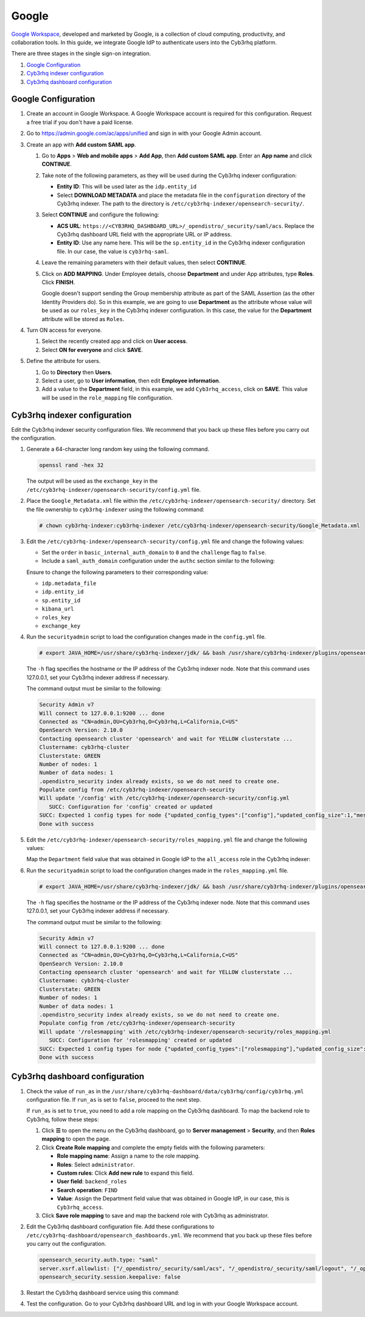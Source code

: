 .. Copyright (C) 2015, Cyb3rhq, Inc.

.. meta::
   :description: Google Workspace is a collection of cloud computing, productivity and collaboration tools. Learn more about it and the administrator role in this section of the Cyb3rhq documentation.

Google
======

`Google Workspace <https://workspace.google.com/>`_, developed and marketed by Google, is a collection of cloud computing, productivity, and collaboration tools.  In this guide, we integrate Google IdP to authenticate users into the Cyb3rhq platform. 

There are three stages in the single sign-on integration.

#. `Google Configuration`_
#. `Cyb3rhq indexer configuration`_
#. `Cyb3rhq dashboard configuration`_

Google Configuration
--------------------

#. Create an account in Google Workspace. A Google Workspace account is required for this configuration. Request a free trial if you don't have a paid license.

#. Go to https://admin.google.com/ac/apps/unified and sign in with your Google Admin account.
#. Create an app with **Add custom SAML app**.

   #. Go to **Apps** > **Web and mobile apps** > **Add App**, then **Add custom SAML app**. Enter an **App name** and click **CONTINUE**.

      .. thumbnail:: /images/single-sign-on/google/01-go-to-apps.png
         :title: Go to Apps > Website and mobile apps
         :align: center
         :width: 80%

   #. Take note of the following parameters, as they will be used during the Cyb3rhq indexer configuration:

      -  **Entity ID**: This will be used later as the ``idp.entity_id``
      -  Select **DOWNLOAD METADATA** and place the metadata file in the ``configuration`` directory of the Cyb3rhq indexer. The path to the directory is ``/etc/cyb3rhq-indexer/opensearch-security/``.

      .. thumbnail:: /images/single-sign-on/google/02-take-note-of-the-parameters.png
         :title: Take note of the parameters
         :align: center
         :width: 80%

   #. Select **CONTINUE** and configure the following:

      -  **ACS URL**: ``https://<CYB3RHQ_DASHBOARD_URL>/_opendistro/_security/saml/acs``. Replace the Cyb3rhq dashboard URL field with the appropriate URL or IP address.
      -  **Entity ID**: Use any name here. This will be the ``sp.entity_id`` in the Cyb3rhq indexer configuration file. In our case, the value is ``cyb3rhq-saml``.

      .. thumbnail:: /images/single-sign-on/google/03-select-continue-and-configure.png
         :title: Select CONTINUE and configure
         :align: center
         :width: 80%

   #. Leave the remaining parameters with their default values, then select **CONTINUE**.

   #. Click on **ADD MAPPING**. Under Employee details, choose **Department** and under App attributes, type **Roles**. Click **FINISH**. 

      Google doesn't support sending the Group membership attribute as part of the SAML Assertion (as the other Identity Providers do). So in this example, we are going to use **Department** as the attribute whose value will be used as our ``roles_key`` in the Cyb3rhq indexer configuration. In this case, the value for the **Department** attribute will be stored as ``Roles``.

      .. thumbnail:: /images/single-sign-on/google/04-click-on-add-mapping.png
         :title: Click on ADD MAPPING under Employee details
         :align: center
         :width: 80%

#. Turn ON access for everyone.

   #. Select the recently created app and click on **User access**.

      .. thumbnail:: /images/single-sign-on/google/05-turn-on-access-for-everyone.png
         :title: Turn ON access for everyone
         :align: center
         :width: 80%

   #. Select **ON for everyone** and click **SAVE**.

      .. thumbnail:: /images/single-sign-on/google/06-select-on-for-everyone.png
         :title: Select ON for everyone and click SAVE
         :align: center
         :width: 80%

#. Define the attribute for users.

   #. Go to **Directory** then **Users**.

      .. thumbnail:: /images/single-sign-on/google/07-define-the-attribute-for-users.png
         :title: Define the attribute for users
         :align: center
         :width: 80%

   #. Select a user,  go to **User information**, then edit **Employee information**.

      .. thumbnail:: /images/single-sign-on/google/08-select-a-user.png
         :title: Select a user
         :align: center
         :width: 80%

      .. thumbnail:: /images/single-sign-on/google/09-edit-employee-information.png
         :title: Edit Employee information
         :align: center
         :width: 80%

   #. Add a value to the **Department** field, in this example, we add ``Cyb3rhq_access``, click on **SAVE**. This value will be used in the ``role_mapping`` file configuration.

      .. thumbnail:: /images/single-sign-on/google/10-add-a-value-to-the-department-field.png
        :title:  Add a value to the Department field
        :align: center
        :width: 80%


Cyb3rhq indexer configuration
---------------------------

Edit the Cyb3rhq indexer security configuration files. We recommend that you back up these files before you carry out the configuration.

#. Generate a 64-character long random key using the following command.

   .. code-block:: console

      openssl rand -hex 32

   The output will be used as the ``exchange_key`` in the ``/etc/cyb3rhq-indexer/opensearch-security/config.yml`` file.

#. Place the ``Google_Metadata.xml`` file within the ``/etc/cyb3rhq-indexer/opensearch-security/`` directory. Set the file ownership to ``cyb3rhq-indexer`` using the following command:

   .. code-block:: console

      # chown cyb3rhq-indexer:cyb3rhq-indexer /etc/cyb3rhq-indexer/opensearch-security/Google_Metadata.xml

#. Edit the ``/etc/cyb3rhq-indexer/opensearch-security/config.yml`` file and change the following values:

   - Set the ``order`` in ``basic_internal_auth_domain`` to ``0`` and the ``challenge`` flag to ``false``. 

   - Include a ``saml_auth_domain`` configuration under the ``authc`` section similar to the following:

   .. code-block:: yaml
      :emphasize-lines: 7,10,22,23,25,26,27,28

          authc:
      ...
            basic_internal_auth_domain:
              description: "Authenticate via HTTP Basic against internal users database"
              http_enabled: true
              transport_enabled: true
              order: 0
              http_authenticator:
                type: "basic"
                challenge: false
              authentication_backend:
                type: "intern"
            saml_auth_domain:
              http_enabled: true
              transport_enabled: false
              order: 1
              http_authenticator:
                type: saml
                challenge: true
                config:
                  idp:
                    metadata_file: '/etc/cyb3rhq-indexer/opensearch-security/Google_Metadata.xml'
                    entity_id: 'https://accounts.google.com/o/saml2?idpid=C02…'
                  sp:
                    entity_id: cyb3rhq-saml
                  kibana_url: https://<CYB3RHQ_DASHBOARD_URL>
                  roles_key: Roles
                  exchange_key: 'b1d6dd32753374557dcf92e241.......'
              authentication_backend:
                type: noop

   Ensure to change the following parameters to their corresponding value:

   - ``idp.metadata_file``
   - ``idp.entity_id``
   - ``sp.entity_id``
   - ``kibana_url``
   - ``roles_key``
   - ``exchange_key``

#. Run the ``securityadmin`` script to load the configuration changes made in the ``config.yml`` file. 

   .. code-block:: console

      # export JAVA_HOME=/usr/share/cyb3rhq-indexer/jdk/ && bash /usr/share/cyb3rhq-indexer/plugins/opensearch-security/tools/securityadmin.sh -f /etc/cyb3rhq-indexer/opensearch-security/config.yml -icl -key /etc/cyb3rhq-indexer/certs/admin-key.pem -cert /etc/cyb3rhq-indexer/certs/admin.pem -cacert /etc/cyb3rhq-indexer/certs/root-ca.pem -h 127.0.0.1 -nhnv

   The ``-h`` flag specifies the hostname or the IP address of the Cyb3rhq indexer node. Note that this command uses 127.0.0.1, set your Cyb3rhq indexer address if necessary.

   The command output must be similar to the following:

   .. code-block:: console
      :class: output

      Security Admin v7
      Will connect to 127.0.0.1:9200 ... done
      Connected as "CN=admin,OU=Cyb3rhq,O=Cyb3rhq,L=California,C=US"
      OpenSearch Version: 2.10.0
      Contacting opensearch cluster 'opensearch' and wait for YELLOW clusterstate ...
      Clustername: cyb3rhq-cluster
      Clusterstate: GREEN
      Number of nodes: 1
      Number of data nodes: 1
      .opendistro_security index already exists, so we do not need to create one.
      Populate config from /etc/cyb3rhq-indexer/opensearch-security
      Will update '/config' with /etc/cyb3rhq-indexer/opensearch-security/config.yml 
         SUCC: Configuration for 'config' created or updated
      SUCC: Expected 1 config types for node {"updated_config_types":["config"],"updated_config_size":1,"message":null} is 1 (["config"]) due to: null
      Done with success

#. Edit the ``/etc/cyb3rhq-indexer/opensearch-security/roles_mapping.yml`` file and change the following values:
   
   Map the ``Department`` field value that was obtained in Google IdP to the ``all_access`` role in the Cyb3rhq indexer:

   .. code-block:: console
      :emphasize-lines: 6

      all_access:
        reserved: false
        hidden: false
        backend_roles:
        - "admin"
        - "Cyb3rhq_access"
        description: "Maps admin and Cyb3rhq_access to all_access"

#. Run the ``securityadmin`` script to load the configuration changes made in the ``roles_mapping.yml`` file. 

   .. code-block:: console

      # export JAVA_HOME=/usr/share/cyb3rhq-indexer/jdk/ && bash /usr/share/cyb3rhq-indexer/plugins/opensearch-security/tools/securityadmin.sh -f /etc/cyb3rhq-indexer/opensearch-security/roles_mapping.yml -icl -key /etc/cyb3rhq-indexer/certs/admin-key.pem -cert /etc/cyb3rhq-indexer/certs/admin.pem -cacert /etc/cyb3rhq-indexer/certs/root-ca.pem -h 127.0.0.1 -nhnv

   The ``-h`` flag specifies the hostname or the IP address of the Cyb3rhq indexer node. Note that this command uses 127.0.0.1, set your Cyb3rhq indexer address if necessary.

   The command output must be similar to the following:

   .. code-block:: console
      :class: output
            
      Security Admin v7
      Will connect to 127.0.0.1:9200 ... done
      Connected as "CN=admin,OU=Cyb3rhq,O=Cyb3rhq,L=California,C=US"
      OpenSearch Version: 2.10.0
      Contacting opensearch cluster 'opensearch' and wait for YELLOW clusterstate ...
      Clustername: cyb3rhq-cluster
      Clusterstate: GREEN
      Number of nodes: 1
      Number of data nodes: 1
      .opendistro_security index already exists, so we do not need to create one.
      Populate config from /etc/cyb3rhq-indexer/opensearch-security
      Will update '/rolesmapping' with /etc/cyb3rhq-indexer/opensearch-security/roles_mapping.yml 
         SUCC: Configuration for 'rolesmapping' created or updated
      SUCC: Expected 1 config types for node {"updated_config_types":["rolesmapping"],"updated_config_size":1,"message":null} is 1 (["rolesmapping"]) due to: null
      Done with success

Cyb3rhq dashboard configuration
-----------------------------

#. Check the value of ``run_as`` in the ``/usr/share/cyb3rhq-dashboard/data/cyb3rhq/config/cyb3rhq.yml`` configuration file. If ``run_as`` is set to ``false``, proceed to the next step.

   .. code-block:: yaml
      :emphasize-lines: 7

      hosts:
        - default:
            url: https://127.0.0.1
            port: 55000
            username: cyb3rhq-wui
            password: "<cyb3rhq-wui-password>"
            run_as: false

   If ``run_as`` is set to ``true``, you need to add a role mapping on the Cyb3rhq dashboard. To map the backend role to Cyb3rhq, follow these steps:

   #. Click **☰** to open the menu on the Cyb3rhq dashboard, go to **Server management** > **Security**, and then **Roles mapping** to open the page.

      .. thumbnail:: /images/single-sign-on/Cyb3rhq-role-mapping.gif
         :title: Cyb3rhq role mapping
         :alt: Cyb3rhq role mapping 
         :align: center
         :width: 80%

   #. Click **Create Role mapping** and complete the empty fields with the following parameters:

      - **Role mapping name**: Assign a name to the role mapping.
      - **Roles**: Select ``administrator``.
      - **Custom rules**: Click **Add new rule** to expand this field.
      - **User field**: ``backend_roles``
      - **Search operation**: ``FIND``
      - **Value**: Assign the Department field value that was obtained in Google IdP, in our case, this is ``Cyb3rhq_access``.   

      .. thumbnail:: /images/single-sign-on/google/Cyb3rhq-role-mapping.png
         :title: Create Cyb3rhq role mapping
         :alt: Create Cyb3rhq role mapping 
         :align: center
         :width: 80%      

   #. Click **Save role mapping** to save and map the backend role with Cyb3rhq as administrator.

#. Edit the Cyb3rhq dashboard configuration file. Add these configurations to ``/etc/cyb3rhq-dashboard/opensearch_dashboards.yml``. We recommend that you back up these files before you carry out the configuration.

   .. code-block:: console  

      opensearch_security.auth.type: "saml"
      server.xsrf.allowlist: ["/_opendistro/_security/saml/acs", "/_opendistro/_security/saml/logout", "/_opendistro/_security/saml/acs/idpinitiated"]
      opensearch_security.session.keepalive: false

#. Restart the Cyb3rhq dashboard service using this command:

   .. include:: /_templates/common/restart_dashboard.rst

#. Test the configuration. Go to your Cyb3rhq dashboard URL and log in with your Google Workspace account. 
